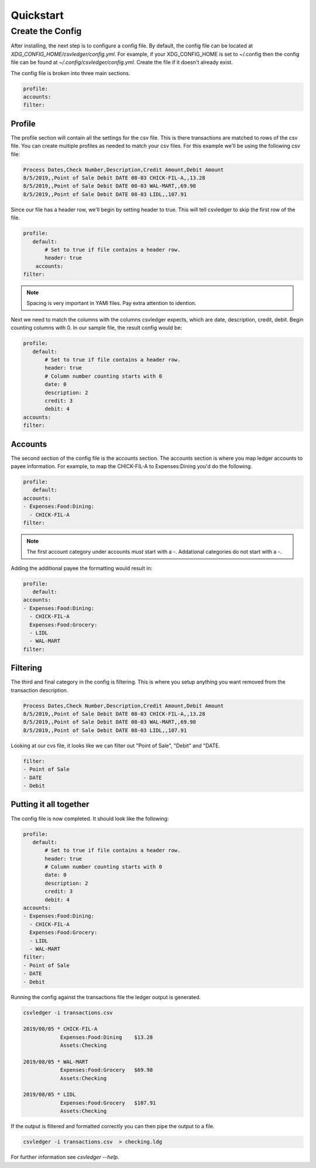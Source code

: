 Quickstart
==========


Create the Config
-----------------

After installing, the next step is to configure a config file.  By default, the
config file can be located at `XDG_CONFIG_HOME/csvledger/config.yml`.  For
example, if your XDG_CONFIG_HOME is set to ~/.config then the config file can
be found at `~/.config/csvledger/config.yml`.  Create the file if it doesn't
already exist.

The config file is broken into three main sections.

.. code-block:: YAML

    profile:
    accounts:
    filter:


Profile
~~~~~~~

The profile section will contain all the settings for the csv file.  This is
there transactions are matched to rows of the csv file.  You can create
multiple profiles as needed to match your csv files.  For this example we'll be
using the following csv file:

.. code-block::

    Process Dates,Check Number,Description,Credit Amount,Debit Amount
    8/5/2019,,Point of Sale Debit DATE 08-03 CHICK-FIL-A,,13.28
    8/5/2019,,Point of Sale Debit DATE 08-03 WAL-MART,,69.98
    8/5/2019,,Point of Sale Debit DATE 08-03 LIDL,,107.91


Since our file has a header row, we'll begin by setting header to true.  This
will tell csvledger to skip the first row of the file.

.. code-block:: YAML

    profile:
       default:
           # Set to true if file contains a header row.
           header: true
        accounts:
    filter:

.. note::

    Spacing is very important in YAMl files.  Pay extra attention to idention.

Next we need to match the columns with the columns csvledger expects, which are
date, description, credit, debit.  Begin counting columns with 0.  In our
sample file, the result config would be:


.. code-block:: YAML

    profile:
       default:
           # Set to true if file contains a header row.
           header: true
           # Column number counting starts with 0
           date: 0
           description: 2
           credit: 3
           debit: 4
    accounts:
    filter:


Accounts
~~~~~~~~

The second section of the config file is the accounts section.   The accounts
section is where you map ledger accounts to payee information.  For example, to
map the CHICK-FIL-A to Expenses:Dining you'd do the following.


.. code-block:: YAML

    profile:
       default:
    accounts:
    - Expenses:Food:Dining:
      - CHICK-FIL-A
    filter:

.. note::
    The first account category under accounts *must* start with a `-`.
    Addational categories do not start with a `-`.

Adding the additional payee the formatting would result in:

.. code-block:: YAML

    profile:
       default:
    accounts:
    - Expenses:Food:Dining:
      - CHICK-FIL-A
      Expenses:Food:Grocery:
      - LIDL
      - WAL-MART
    filter:




Filtering
~~~~~~~~~

The third and final category in the config is filtering.  This is where you
setup anything you want removed from the transaction description.

.. code-block::

    Process Dates,Check Number,Description,Credit Amount,Debit Amount
    8/5/2019,,Point of Sale Debit DATE 08-03 CHICK-FIL-A,,13.28
    8/5/2019,,Point of Sale Debit DATE 08-03 WAL-MART,,69.98
    8/5/2019,,Point of Sale Debit DATE 08-03 LIDL,,107.91

Looking at our cvs file, it looks like we can filter out "Point of Sale",
"Debit" and "DATE.


.. code-block:: YAML

    filter:
    - Point of Sale
    - DATE
    - Debit


Putting it all together
~~~~~~~~~~~~~~~~~~~~~~~

The config file is now completed.  It should look like the following:


.. code-block:: YAML

    profile:
       default:
           # Set to true if file contains a header row.
           header: true
           # Column number counting starts with 0
           date: 0
           description: 2
           credit: 3
           debit: 4
    accounts:
    - Expenses:Food:Dining:
      - CHICK-FIL-A
      Expenses:Food:Grocery:
      - LIDL
      - WAL-MART
    filter:
    - Point of Sale
    - DATE
    - Debit


Running the config against the transactions file the ledger output is generated.

.. code-block:: SHELL

    csvledger -i transactions.csv

    2019/08/05 * CHICK-FIL-A
		Expenses:Food:Dining	$13.28
		Assets:Checking

    2019/08/05 * WAL-MART
		Expenses:Food:Grocery	$69.98
		Assets:Checking

    2019/08/05 * LIDL
		Expenses:Food:Grocery	$107.91
		Assets:Checking
..


If the output is filtered and formatted correctly you can then pipe the output
to a file.

.. code-block:: SHELL

    csvledger -i transactions.csv  > checking.ldg

For further information see `csvledger --help`.
